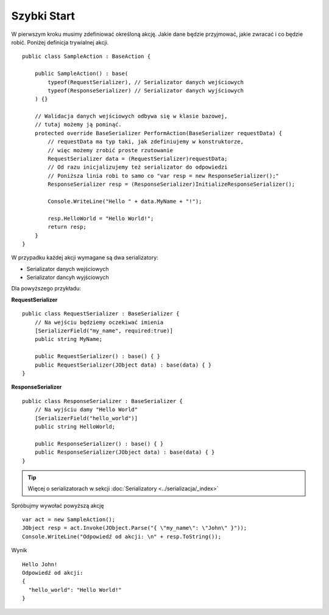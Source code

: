 ############
Szybki Start
############

W pierwszym kroku musimy zdefiniować określoną akcję. Jakie dane będzie przyjmować, jakie zwracać i co będzie robić. Poniżej definicja trywialnej akcji. ::
    
    public class SampleAction : BaseAction {
        
        public SampleAction() : base(
            typeof(RequestSerializer), // Serializator danych wejściowych
            typeof(ResponseSerializer) // Serializator danych wyjściowych
        ) {}
        
        // Walidacja danych wejściowych odbywa się w klasie bazowej,
        // tutaj możemy ją pominąć.
        protected override BaseSerializer PerformAction(BaseSerializer requestData) {
            // requestData ma typ taki, jak zdefiniujemy w konstruktorze, 
            // więc możemy zrobić proste rzutowanie 
            RequestSerializer data = (RequestSerializer)requestData;
            // Od razu inicjalizujemy też serializator do odpowiedzi
            // Poniższa linia robi to samo co "var resp = new ResponseSerializer();"
            ResponseSerializer resp = (ResponseSerializer)InitializeResponseSerializer();

            Console.WriteLine("Hello " + data.MyName + "!");

            resp.HelloWorld = "Hello World!";
            return resp;
        }
    }

W przypadku każdej akcji wymagane są dwa serializatory:

* Serializator danych wejściowych
* Serializator dancyh wyjściowych

Dla powyższego przykładu:

**RequestSerializer** ::
    
    public class RequestSerializer : BaseSerializer {
        // Na wejściu będziemy oczekiwać imienia
        [SerializerField("my_name", required:true)]
        public string MyName;

        public RequestSerializer() : base() { }
        public RequestSerializer(JObject data) : base(data) { }
    }

**ResponseSerializer** ::
    
    public class ResponseSerializer : BaseSerializer {
        // Na wyjściu damy "Hello World"
        [SerializerField("hello_world")]
        public string HelloWorld;

        public ResponseSerializer() : base() { }
        public ResponseSerializer(JObject data) : base(data) { }
    }

.. TIP::
    Więcej o serializatorach w sekcji :doc:`Serializatory <../serializacja/_index>`

Spróbujmy wywołać powyższą akcję ::
    
    var act = new SampleAction();
    JObject resp = act.Invoke(JObject.Parse("{ \"my_name\": \"John\" }"));
    Console.WriteLine("Odpowiedź od akcji: \n" + resp.ToString());

Wynik ::
    
    Hello John!
    Odpowiedź od akcji:
    {
      "hello_world": "Hello World!"
    }

